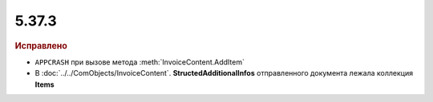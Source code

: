 5.37.3
======


.. feed-entry::
  :date: 2022-03-09


.. rubric:: Иcправлено

* ``APPCRASH`` при вызове метода :meth:`InvoiceContent.AddItem`
* В :doc:`../../ComObjects/InvoiceContent`. **StructedAdditionalInfos** отправленного документа лежала коллекция **Items**
